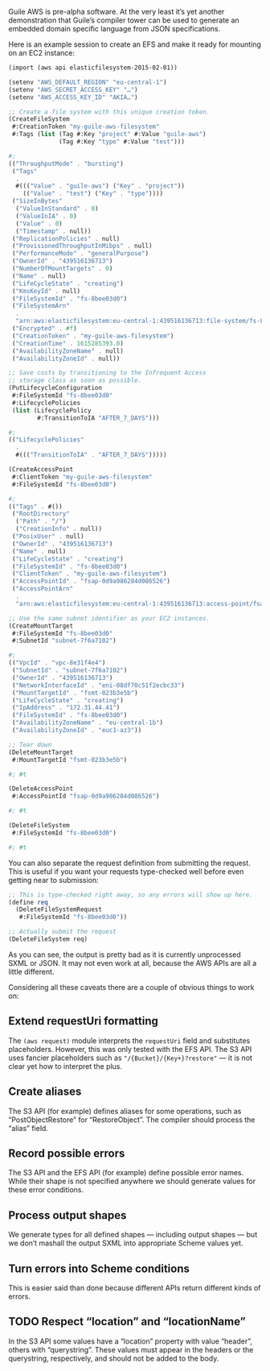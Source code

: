 Guile AWS is pre-alpha software.  At the very least it’s yet another demonstration that Guile’s compiler tower can be used to generate an embedded domain specific language from JSON specifications.

Here is an example session to create an EFS and make it ready for mounting on an EC2 instance:

#+begin_src scheme
(import (aws api elasticfilesystem-2015-02-01))

(setenv "AWS_DEFAULT_REGION" "eu-central-1")
(setenv "AWS_SECRET_ACCESS_KEY" "…")
(setenv "AWS_ACCESS_KEY_ID" "AKIA…")

;; Create a file system with this unique creation token.
(CreateFileSystem
 #:CreationToken "my-guile-aws-filesystem"
 #:Tags (list (Tag #:Key "project" #:Value "guile-aws")
              (Tag #:Key "type" #:Value "test")))

#;
(("ThroughputMode" . "bursting")
 ("Tags"
  .
  #((("Value" . "guile-aws") ("Key" . "project"))
    (("Value" . "test") ("Key" . "type"))))
 ("SizeInBytes"
  ("ValueInStandard" . 0)
  ("ValueInIA" . 0)
  ("Value" . 0)
  ("Timestamp" . null))
 ("ReplicationPolicies" . null)
 ("ProvisionedThroughputInMibps" . null)
 ("PerformanceMode" . "generalPurpose")
 ("OwnerId" . "439516136713")
 ("NumberOfMountTargets" . 0)
 ("Name" . null)
 ("LifeCycleState" . "creating")
 ("KmsKeyId" . null)
 ("FileSystemId" . "fs-8bee03d0")
 ("FileSystemArn"
  .
  "arn:aws:elasticfilesystem:eu-central-1:439516136713:file-system/fs-8bee03d0")
 ("Encrypted" . #f)
 ("CreationToken" . "my-guile-aws-filesystem")
 ("CreationTime" . 1615285393.0)
 ("AvailabilityZoneName" . null)
 ("AvailabilityZoneId" . null))

;; Save costs by transitioning to the Infrequent Access
;; storage class as soon as possible.
(PutLifecycleConfiguration
 #:FileSystemId "fs-8bee03d0"
 #:LifecyclePolicies
 (list (LifecyclePolicy
        #:TransitionToIA "AFTER_7_DAYS")))

#;
(("LifecyclePolicies"
  .
  #((("TransitionToIA" . "AFTER_7_DAYS")))))

(CreateAccessPoint
 #:ClientToken "my-guile-aws-filesystem"
 #:FileSystemId "fs-8bee03d0")

#;
(("Tags" . #())
 ("RootDirectory"
  ("Path" . "/")
  ("CreationInfo" . null))
 ("PosixUser" . null)
 ("OwnerId" . "439516136713")
 ("Name" . null)
 ("LifeCycleState" . "creating")
 ("FileSystemId" . "fs-8bee03d0")
 ("ClientToken" . "my-guile-aws-filesystem")
 ("AccessPointId" . "fsap-0d9a986284d086526")
 ("AccessPointArn"
  .
  "arn:aws:elasticfilesystem:eu-central-1:439516136713:access-point/fsap-0d9a986284d086526"))

;; Use the same subnet identifier as your EC2 instances.
(CreateMountTarget
 #:FileSystemId "fs-8bee03d0"
 #:SubnetId "subnet-7f6a7102")

#;
(("VpcId" . "vpc-8e31f4e4")
 ("SubnetId" . "subnet-7f6a7102")
 ("OwnerId" . "439516136713")
 ("NetworkInterfaceId" . "eni-08df70c51f2ecbc33")
 ("MountTargetId" . "fsmt-023b3e5b")
 ("LifeCycleState" . "creating")
 ("IpAddress" . "172.31.44.41")
 ("FileSystemId" . "fs-8bee03d0")
 ("AvailabilityZoneName" . "eu-central-1b")
 ("AvailabilityZoneId" . "euc1-az3"))

;; Tear down
(DeleteMountTarget
 #:MountTargetId "fsmt-023b3e5b")

#; #t

(DeleteAccessPoint
 #:AccessPointId "fsap-0d9a986284d086526")

#; #t

(DeleteFileSystem
 #:FileSystemId "fs-8bee03d0")

#; #t
#+end_src

You can also separate the request definition from submitting the request.  This is useful if you want your requests type-checked well before even getting near to submission:

#+begin_src scheme
;; This is type-checked right away, so any errors will show up here.
(define req
  (DeleteFileSystemRequest
   #:FileSystemId "fs-8bee03d0"))

;; Actually submit the request
(DeleteFileSystem req)
#+end_src

As you can see, the output is pretty bad as it is currently unprocessed SXML or JSON.  It may not even work at all, because the AWS APIs are all a little different.

Considering all these caveats there are a couple of obvious things to work on:

** Extend requestUri formatting
   The =(aws request)= module interprets the =requestUri= field and substitutes placeholders. However, this was only tested with the EFS API.  The S3 API uses fancier placeholders such as ="/{Bucket}/{Key+}?restore"= — it is not clear yet how to interpret the plus.
** Create aliases
  The S3 API (for example) defines aliases for some operations, such as “PostObjectRestore” for “RestoreObject”.  The compiler should process the “alias” field.
** Record possible errors
The S3 API and the EFS API (for example) define possible error names.  While their shape is not specified anywhere we should generate values for these error conditions.
** Process output shapes
   We generate types for all defined shapes — including output shapes — but we don’t mashall the output SXML into appropriate Scheme values yet.
** Turn errors into Scheme conditions
This is easier said than done because different APIs return different kinds of errors.
** TODO Respect “location” and “locationName”
In the S3 API some values have a “location” property with value “header”, others with “querystring”.  These values must appear in the headers or the querystring, respectively, and should not be added to the body.
